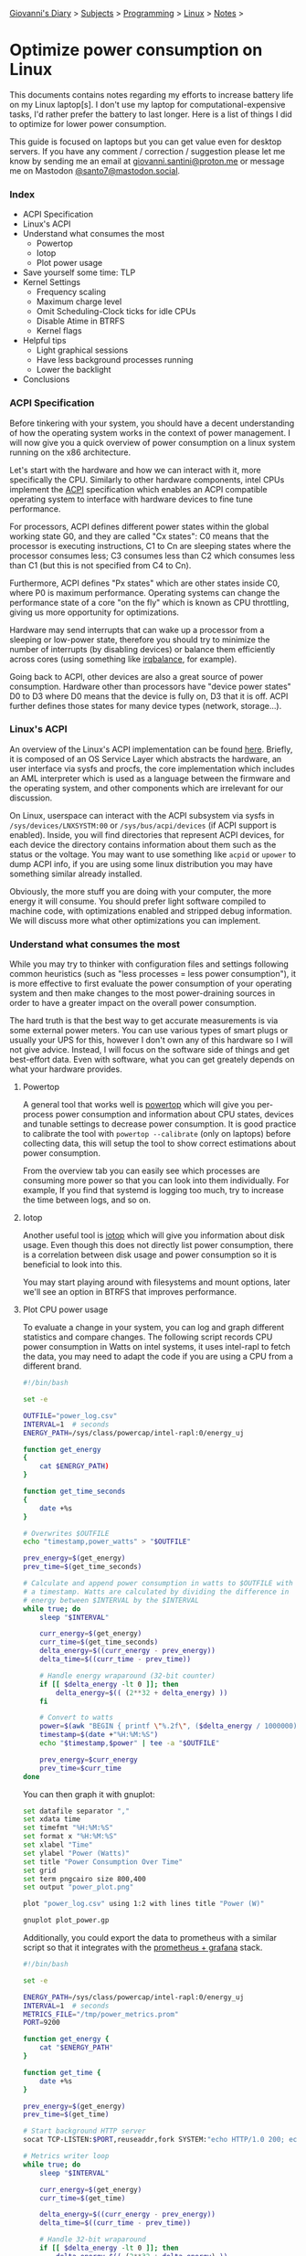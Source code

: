 #+startup: content indent

[[file:../../index.org][Giovanni's Diary]] > [[file:../../subjects.org][Subjects]] > [[file:../programming.org][Programming]] > [[file:linux.org][Linux]] > [[file:notes.org][Notes]] >

* Optimize power consumption on Linux
:PROPERTIES:
:RSS: true
:DATE: 15 Apr 2025 00:00:00 GMT
:CATEGORY: Programming
:AUTHOR: Giovanni Santini
:LINK: https://giovanni-diary.netlify.app/programming/linux/optimize-power-consumption-linux.html
:END:
#+INDEX: Giovanni's Diary!Programming!Linux!Optimize power consumption on Linux

This documents contains notes regarding my efforts to increase
battery life on my Linux laptop[s]. I don't use my laptop for
computational-expensive tasks, I'd rather prefer the battery to last
longer. Here is a list of things I did to optimize for lower power
consumption.

This guide is focused on laptops but you can get value even for desktop
servers. If you have any comment / correction / suggestion please let
me know by sending me an email at [[mailto:giovanni.santini@proton.me][giovanni.santini@proton.me]] or message
me on Mastodon [[https://mastodon.social/@santo7][@santo7@mastodon.social]].

*** Index

- ACPI Specification
- Linux's ACPI
- Understand what consumes the most
  - Powertop
  - Iotop
  - Plot power usage
- Save yourself some time: TLP
- Kernel Settings
  - Frequency scaling
  - Maximum charge level
  - Omit Scheduling-Clock ticks for idle CPUs
  - Disable Atime in BTRFS
  - Kernel flags
- Helpful tips
  - Light graphical sessions
  - Have less background processes running
  - Lower the backlight
- Conclusions

*** ACPI Specification

Before tinkering with your system, you should have a decent
understanding of how the operating system works in the context of
power management. I will now give you a quick overview of power
consumption on a linux system running on the x86 architecture.

Let's start with the hardware and how we can interact with it, more
specifically the CPU. Similarly to other hardware components, intel
CPUs implement the [[https://uefi.org/htmlspecs/ACPI_Spec_6_4_html/][ACPI]] specification which enables an ACPI compatible
operating system to interface with hardware devices to fine tune
performance.

For processors, ACPI defines different power states within the global
working state G0, and they are called "Cx states": C0 means that the
processor is executing instructions, C1 to Cn are sleeping states
where the processor consumes less; C3 consumes less than C2 which
consumes less than C1 (but this is not specified from C4 to Cn).

Furthermore, ACPI defines "Px states" which are other states inside
C0, where P0 is maximum performance. Operating systems can change the
performance state of a core "on the fly" which is known as CPU
throttling, giving us more opportunity for optimizations.

Hardware may send interrupts that can wake up a processor from a
sleeping or low-power state, therefore you should try to minimize the
number of interrupts (by disabling devices) or balance them
efficiently across cores (using something like [[https://linux.die.net/man/1/irqbalance][irqbalance]], for
example).

Going back to ACPI, other devices are also a great source of power
consumption. Hardware other than processors have "device power states"
D0 to D3 where D0 means that the device is fully on, D3 that it is
off. ACPI further defines those states for many device types (network,
storage...).

*** Linux's ACPI

An overview of the Linux's ACPI implementation can be found [[https://www.kernel.org/doc/ols/2005/ols2005v1-pages-59-76.pdf][here]].
Briefly, it is composed of an OS Service Layer which abstracts the
hardware, an user interface via sysfs and procfs, the core
implementation which includes an AML interpreter which is used as a
language between the firmware and the operating system, and other
components which are irrelevant for our discussion.

On Linux, userspace can interact with the ACPI subsystem via sysfs in
=/sys/devices/LNXSYSTM:00= or =/sys/bus/acpi/devices= (if ACPI support
is enabled). Inside, you will find directories that represent ACPI
devices, for each device the directory contains information about
them such as the status or the voltage. You may want to use something
like =acpid= or =upower= to dump ACPI info, if you are using some
linux distribution you may have something similar already installed.

Obviously, the more stuff you are doing with your computer, the more
energy it will consume. You should prefer light software compiled to
machine code, with optimizations enabled and stripped debug
information. We will discuss more what other optimizations you can
implement.

*** Understand what consumes the most

While you may try to thinker with configuration files and settings
following common heuristics (such as "less processes = less power
consumption"), it is more effective to first evaluate the power
consumption of your operating system and then make changes to the most
power-draining sources in order to have a greater impact on the
overall power consumption.

The hard truth is that the best way to get accurate measurements is
via some external power meters. You can use various types of smart
plugs or usually your UPS for this, however I don't own any of this
hardware so I will not give advice. Instead, I will focus on the
software side of things and get best-effort data.  Even with software,
what you can get greately depends on what your hardware provides.

**** Powertop

A general tool that works well is [[https://linux.die.net/man/8/powertop][powertop]] which will give you
per-process power consumption and information about CPU states,
devices and tunable settings to decrease power consumption. It is good
practice to calibrate the tool with =powertop --calibrate= (only on
laptops) before collecting data, this will setup the tool to show
correct estimations about power consumption.

From the overview tab you can easily see which processes are consuming
more power so that you can look into them individually.  For example,
If you find that systemd is logging too much, try to increase the time
between logs, and so on.

**** Iotop

Another useful tool is [[https://www.man7.org/linux/man-pages/man8/iotop.8.html][iotop]] which will give you information about
disk usage. Even though this does not directly list power
consumption, there is a correlation between disk usage and power
consumption so it is beneficial to look into this.

You may start playing around with filesystems and mount options,
later we'll see an option in BTRFS that improves performance.

**** Plot CPU power usage

To evaluate a change in your system, you can log and graph different
statistics and compare changes. The following script records CPU power
consumption in Watts on intel systems, it uses intel-rapl to fetch the
data, you may need to adapt the code if you are using a CPU from a
different brand.

#+begin_src bash
#!/bin/bash

set -e

OUTFILE="power_log.csv"
INTERVAL=1  # seconds
ENERGY_PATH=/sys/class/powercap/intel-rapl:0/energy_uj

function get_energy
{
	cat $ENERGY_PATH)
}

function get_time_seconds
{
	date +%s
}

# Overwrites $OUTFILE
echo "timestamp,power_watts" > "$OUTFILE"

prev_energy=$(get_energy)
prev_time=$(get_time_seconds)

# Calculate and append power consumption in watts to $OUTFILE with
# a timestamp. Watts are calculated by dividing the difference in
# energy between $INTERVAL by the $INTERVAL
while true; do
    sleep "$INTERVAL"

    curr_energy=$(get_energy)
    curr_time=$(get_time_seconds)
    delta_energy=$((curr_energy - prev_energy))
    delta_time=$((curr_time - prev_time))

    # Handle energy wraparound (32-bit counter)
    if [[ $delta_energy -lt 0 ]]; then
        delta_energy=$(( (2**32 + delta_energy) ))
    fi

    # Convert to watts
    power=$(awk "BEGIN { printf \"%.2f\", ($delta_energy / 1000000) / $delta_time }")
    timestamp=$(date +"%H:%M:%S")
    echo "$timestamp,$power" | tee -a "$OUTFILE"

    prev_energy=$curr_energy
    prev_time=$curr_time
done
#+end_src

You can then graph it with gnuplot:

#+begin_src bash
  set datafile separator ","
  set xdata time
  set timefmt "%H:%M:%S"
  set format x "%H:%M:%S"
  set xlabel "Time"
  set ylabel "Power (Watts)"
  set title "Power Consumption Over Time"
  set grid
  set term pngcairo size 800,400
  set output "power_plot.png"

  plot "power_log.csv" using 1:2 with lines title "Power (W)"
#+end_src

#+begin_src bash
  gnuplot plot_power.gp
#+end_src


#+CAPTION: Gnuplot output
#+NAME:   fig:gnuplot
#+ATTR_ORG: :align center
#+ATTR_HTML: :align center
#+ATTR_HTML: :width 600px
#+ATTR_ORG: :width 600px
[[../../ephemeris/images/gnuplot-power.jpeg]]

Additionally, you could export the data to prometheus with a similar
script so that it integrates with the [[file:linux-monitoring-with-prometheus-and-grafana.org][prometheus + grafana]] stack.

#+begin_src bash
  #!/bin/bash

  set -e

  ENERGY_PATH=/sys/class/powercap/intel-rapl:0/energy_uj
  INTERVAL=1  # seconds
  METRICS_FILE="/tmp/power_metrics.prom"
  PORT=9200

  function get_energy {
      cat "$ENERGY_PATH"
  }

  function get_time {
      date +%s
  }

  prev_energy=$(get_energy)
  prev_time=$(get_time)

  # Start background HTTP server
  socat TCP-LISTEN:$PORT,reuseaddr,fork SYSTEM:"echo HTTP/1.0 200; echo Content-Type\: text/plain; echo; cat \"$METRICS_FILE\"" &

  # Metrics writer loop
  while true; do
      sleep "$INTERVAL"

      curr_energy=$(get_energy)
      curr_time=$(get_time)

      delta_energy=$((curr_energy - prev_energy))
      delta_time=$((curr_time - prev_time))

      # Handle 32-bit wraparound
      if [[ $delta_energy -lt 0 ]]; then
          delta_energy=$(( (2**32 + delta_energy) ))
      fi

      # Calculate power in watts
      power=$(awk "BEGIN { printf \"%.2f\", ($delta_energy / 1000000) / $delta_time }")

      cat <<EOF > "$METRICS_FILE"
  # HELP node_power_watts Estimated power usage from RAPL
  # TYPE node_power_watts gauge
  node_power_watts $power
  EOF

      prev_energy=$curr_energy
      prev_time=$curr_time
  done
#+end_src

And you need to add this to the =prometheus.yaml= file:

#+begin_src yaml
  scrape_configs:
  - job_name: 'cpu_power'
    static_configs:
      - targets: ['localhost:9200']
#+end_src


*** Save yourself time: TLP

To save yourself some time configuring your system, you can use [[https://linrunner.de/tlp/introduction.html][TLP]]
(or any similar tool) which automatically configures the kernel with
power saving settings. It is supposed to work well out of the box but
you can manually configure the settings via a configuration file in
=/etc/tlp.conf=. Please refer to the [[https://linrunner.de/tlp/index.html][documentation]] for further
details.

The installation is quite strait forward, check your package
manager. To apply a power profile, run the following
command (do this every time you change the configuration file):

#+begin_src bash
  sudo tlp start
#+end_src

To get system information and the status of the tool, run the
following:
#+begin_src bash
  tlp-stat -s
#+end_src

There are plenty of utilities like this, use them at your own risk.

*** Kernel Settings

There are many settings you can tune on linux, which will mostly
depend on your hardware and drivers. A decent list can be found in the
Archlinux's [[https://wiki.archlinux.org/title/Power_management][Power Management]] page.

To access the ACPI subsystem you need to have the following
enabled in your [[https://wiki.gentoo.org/wiki/Power_management/Guide][kernel]]:

#+begin_src
  Power management and ACPI options --->
  -*- Device power management core functionality
  [*] ACPI (Advanced Configuration and Power Interface) Support --->
    <*> AC Adapter
    <*> Battery
    -*- Button
    -*- Video
    <*> Fan
    <*> Processor
    <*> Thermal Zone
  
  [*] CPU Frequency scaling --->
        Default CPUFreq governor (ondemand)  --->
    -*- 'performance' governor
    <*> 'powersave' governor
    <*> 'userspace' governor for userspace frequency scaling
    -*- 'ondemand' cpufreq policy governor
    <*> 'conservative' cpufreq governor
    <*> ACPI Processor P-States driver
#+end_src

Additionally, enable Thermal and Powercap sysfs for your CPU:

#+begin_src
  Device Drivers --->
  -*- Thermal drivers --->
    (0)   Emergency poweroff delay in milli-seconds                                                                              
    [*]   Expose thermal sensors as hwmon device                                                                                
    -*-   Enable writable trip points                                                                                          
          Default Thermal governor (step_wise)  --->                                                                           
    [*]   Fair-share thermal governor                                                                                           
    -*-   Step_wise thermal governor                                                                                            
    -*-   Bang Bang thermal governor                                                                                            
    -*-   User_space thermal governor                                                                                           
    [ ]   Thermal emulation mode support
    [*]   Power allocator thermal governor   
    Intel Thermal drivers --->
        <M>   Intel PowerClamp idle injection driver
        <M>   X86 package temperature thermal driver
        < >   Intel SoCs DTS thermal driver
        <M>   Intel PCH Thermal Reporting Driver
        ACPI INT340X thermal drivers  --->                                                                                     
            <M> ACPI INT340X thermal drivers
#+end_src

And RAPL, which gives additional information about the processor:

#+begin_src
  Device Drivers --->
  [*] Generic powercap sysfs driver --->
    <M>   Intel RAPL Support
#+end_src

Now you should have all the requirements to start playing with
the settings, =tlp.conf= is a good place to start.

**** Frequency Scaling

You can choose a frequency scaling governor to manage throttling.
This will dynamically change the clock's frequency and voltage
configuration via P-states. Assuming you are using TLP, to list the
available governors you can run:

#+begin_src bash
   sudo tlp-stat -p | grep governor
#+end_src

By default, Fedora 41 has "performance" and "powersave", so I choose
powersave in tlp's settings (which is the default setting).

**** Maximum charge level

To increase battery life, it is recommended to reduce the maximum
charge level below 100% and prevent the charging process to happen for
every short discharge from the maximum. By default, TLP does not set
this. To enable it, set the variables =START_CHARGE_THRESH_BATx= and
=START_CHARGE_THRESH_BATx= to something like =75= and =80=, where =x=
represent the number of the battery in your laptop.  Sadly, on some
laptops (like my HP one) this is not supported and the command
=tlp-stat -b= would output
=/sys/class/power_supply/BAT1/charge_control_start_threshold (not available)=.

**** Omit Scheduling-Clock ticks for idle CPUs

If you are doing mostly lightweight work with long idle periods, you
can limit the scheduling-clock interrupt to prevent waking up some
cores when it is not needed. The linux kernel [[https://www.kernel.org/doc/html/latest/timers/no_hz.html#omit-scheduling-clock-ticks-for-cpus-with-only-one-runnable-task][documentation]] says that
if scheduling is set to periodic, the system would drain 2-3 times
faster compared to a kernel with this disabled, so it is quite a big
deal. You may need it if you are running aggressive real-time
response constraints, but this is not our case.

Enable the following in your kernel configuration:

#+begin_src
  CONFIG_NO_HZ_IDLE=y
  CONFIG_HZ_100=y 
#+end_src

**** Disable Atime in BTRFS

BTRFS is a popular filesystem. A part of its design is the CoW
(Copy on Write) where a certain file would get copied in another
location when a modification is made, this is necessary for
the snapshotting functionality of the filesystem. However, this
causes the problem where a file would get copied even if you
just read it, just by updating the last access timestamp. [[https://lwn.net/Articles/499293/][This]]
LWN article from Jonathan Corbet explains this well:

#+BEGIN_QUOTE
  If somebody takes a snapshot of a filesystem, then performs a
  recursive grep on that filesystem, the last-access time of every
  file touched may be updated. That, in turn, can cause copy-on-write
  operations on each file's inode structure, with the result that many
  or all of the inodes in the filesystem may be duplicated. That can
  increase the space consumption of the filesystem considerably;
  Alexander posted an example where a recursive grep caused 2.2GB of
  free space to disappear. That is a surprising result for what is
  meant to be a read-only operation.
#+END_QUOTE

To disable the Atime feature, you need to put the =noatime= option
on the BTRFS entries in =/etc/fstab=. Note that some applications
or test cases that rely on sensitive timestamps may break, so
keep this in mind.

**** Kernel Flags

You can add the following kernel flags when booting your system:
- =pcie_aspm=force=: force PCIe Active State Power Management
  to put PCIe devices into low-power states. Some devices may
  stop working if they are not implemented correctly, so do your
  own tests.
- For intel GPUs:
  - =i915.enable_dc=2=: enable the display engine to enter
    low-power states.
  - =i915.enable_fbc=1=: enables Frame Buffer Compression (FBC),
    reducing memory bandwidth when the screen content is static
  - =i915.enable_psr=1=: enables Panel Self Refresh (PSR) — lets the
    display refresh from its own memory instead of continuously
    redrawing.
    
*** Helpful tips

Here is a list of other helpful things that will make your operating
system lighter and more efficient.

**** Light graphical session

If you are using a graphical environment, chances are that you do not
need a full blown desktop environment to manage the position of your
windows. The lighter your window manager, the better. My argument is
that all you need is a program that can create windows and move them;
such program should be simple and small, understandable and hackable.
Everything else is bloated software, I would suggest something like
[[https://dwm.suckless.org/][dwm]] or [[https://www.ctwm.org/index.html][ctwm]].

I did not compare Wayland-based window managers against X11, I found
some benchmarks [[https://www.phoronix.com/news/GNOME-Xorg-Wayland-AMD-Renoir][online]] and they are similar in power consumption but
the benchmarks were made with Gnome. Unless you find a really minimal
window manager using wayland, the good old simple X11 window managers
are the best.

**** Have less background processes running

If you are using a linux distribution instead of compiling your system
on your own, chances are that the maintainers of said distribution
have enabled a bunch of stuff you don't really need. This goes from
kernel modules for various hardware, which you do not need, to
background daemons to do things like reporting crashes.

If your system uses systemd, you can check active services using the
=systemctl status= command. Even though many of them may be idle and
may not contribute much to the overall power consumption, they still
consume resources so it is helpful to have less things running in
your system.

Disable things like Bluetooth if you don't need it, crash reporting
daemons, etc...

**** Lower the backlight

Lower the backlight of your laptop as much as you are comfortable
with.

*** Conclusions

I hope you learned something new from this article. I will keep this
updated with new information I gain overtime, if you have any
suggestion to improve the work I'd be happy to hear it.

-----

Travel: [[file:./notes.org][Linux Notes]], [[../../theindex.org][Index]]
